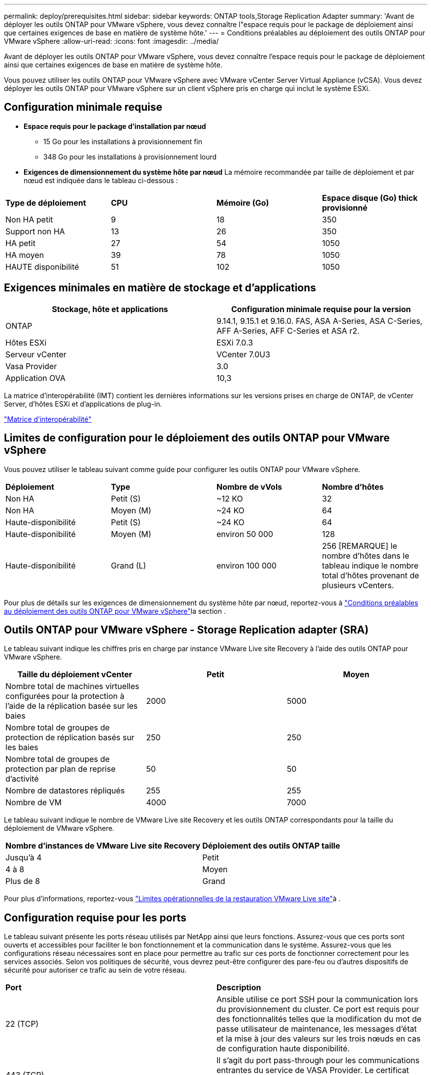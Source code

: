 ---
permalink: deploy/prerequisites.html 
sidebar: sidebar 
keywords: ONTAP tools,Storage Replication Adapter 
summary: 'Avant de déployer les outils ONTAP pour VMware vSphere, vous devez connaître l"espace requis pour le package de déploiement ainsi que certaines exigences de base en matière de système hôte.' 
---
= Conditions préalables au déploiement des outils ONTAP pour VMware vSphere
:allow-uri-read: 
:icons: font
:imagesdir: ../media/


[role="lead"]
Avant de déployer les outils ONTAP pour VMware vSphere, vous devez connaître l'espace requis pour le package de déploiement ainsi que certaines exigences de base en matière de système hôte.

Vous pouvez utiliser les outils ONTAP pour VMware vSphere avec VMware vCenter Server Virtual Appliance (vCSA). Vous devez déployer les outils ONTAP pour VMware vSphere sur un client vSphere pris en charge qui inclut le système ESXi.



== Configuration minimale requise

* *Espace requis pour le package d'installation par nœud*
+
** 15 Go pour les installations à provisionnement fin
** 348 Go pour les installations à provisionnement lourd


* *Exigences de dimensionnement du système hôte par nœud*
La mémoire recommandée par taille de déploiement et par nœud est indiquée dans le tableau ci-dessous :


|===


| *Type de déploiement* | *CPU* | *Mémoire (Go)* | *Espace disque (Go) thick provisionné* 


| Non HA petit | 9 | 18 | 350 


| Support non HA | 13 | 26 | 350 


| HA petit | 27 | 54 | 1050 


| HA moyen | 39 | 78 | 1050 


| HAUTE disponibilité | 51 | 102 | 1050 
|===


== Exigences minimales en matière de stockage et d'applications

|===
| Stockage, hôte et applications | Configuration minimale requise pour la version 


| ONTAP | 9.14.1, 9.15.1 et 9.16.0. FAS, ASA A-Series, ASA C-Series, AFF A-Series, AFF C-Series et ASA r2. 


| Hôtes ESXi | ESXi 7.0.3 


| Serveur vCenter | VCenter 7.0U3 


| Vasa Provider | 3.0 


| Application OVA | 10,3 
|===
La matrice d'interopérabilité (IMT) contient les dernières informations sur les versions prises en charge de ONTAP, de vCenter Server, d'hôtes ESXi et d'applications de plug-in.

https://imt.netapp.com/matrix/imt.jsp?components=105475;&solution=1777&isHWU&src=IMT["Matrice d'interopérabilité"^]



== Limites de configuration pour le déploiement des outils ONTAP pour VMware vSphere

Vous pouvez utiliser le tableau suivant comme guide pour configurer les outils ONTAP pour VMware vSphere.

|===


| *Déploiement* | *Type* | *Nombre de vVols* | *Nombre d'hôtes* 


| Non HA | Petit (S) | ~12 KO | 32 


| Non HA | Moyen (M) | ~24 KO | 64 


| Haute-disponibilité | Petit (S) | ~24 KO | 64 


| Haute-disponibilité | Moyen (M) | environ 50 000 | 128 


| Haute-disponibilité | Grand (L) | environ 100 000 | 256 [REMARQUE] le nombre d'hôtes dans le tableau indique le nombre total d'hôtes provenant de plusieurs vCenters. 
|===
Pour plus de détails sur les exigences de dimensionnement du système hôte par nœud, reportez-vous à link:../deploy/prerequisites.html["Conditions préalables au déploiement des outils ONTAP pour VMware vSphere"]la section .



== Outils ONTAP pour VMware vSphere - Storage Replication adapter (SRA)

Le tableau suivant indique les chiffres pris en charge par instance VMware Live site Recovery à l'aide des outils ONTAP pour VMware vSphere.

|===
| *Taille du déploiement vCenter* | *Petit* | *Moyen* 


| Nombre total de machines virtuelles configurées pour la protection à l'aide de la réplication basée sur les baies | 2000 | 5000 


| Nombre total de groupes de protection de réplication basés sur les baies | 250 | 250 


| Nombre total de groupes de protection par plan de reprise d'activité | 50 | 50 


| Nombre de datastores répliqués | 255 | 255 


| Nombre de VM | 4000 | 7000 
|===
Le tableau suivant indique le nombre de VMware Live site Recovery et les outils ONTAP correspondants pour la taille du déploiement de VMware vSphere.

|===


| *Nombre d'instances de VMware Live site Recovery* | *Déploiement des outils ONTAP taille* 


| Jusqu'à 4 | Petit 


| 4 à 8 | Moyen 


| Plus de 8 | Grand 
|===
Pour plus d'informations, reportez-vous https://docs.vmware.com/en/VMware-Live-Recovery/services/vmware-live-site-recovery/GUID-3AD7D565-8A27-450C-8493-7B53F995BB14.html["Limites opérationnelles de la restauration VMware Live site"]à .



== Configuration requise pour les ports

Le tableau suivant présente les ports réseau utilisés par NetApp ainsi que leurs fonctions. Assurez-vous que ces ports sont ouverts et accessibles pour faciliter le bon fonctionnement et la communication dans le système. Assurez-vous que les configurations réseau nécessaires sont en place pour permettre au trafic sur ces ports de fonctionner correctement pour les services associés. Selon vos politiques de sécurité, vous devrez peut-être configurer des pare-feu ou d'autres dispositifs de sécurité pour autoriser ce trafic au sein de votre réseau.

|===


| *Port* | *Description* 


| 22 (TCP) | Ansible utilise ce port SSH pour la communication lors du provisionnement du cluster. Ce port est requis pour des fonctionnalités telles que la modification du mot de passe utilisateur de maintenance, les messages d'état et la mise à jour des valeurs sur les trois nœuds en cas de configuration haute disponibilité. 


| 443 (TCP) | Il s'agit du port pass-through pour les communications entrantes du service de VASA Provider. Le certificat auto-signé du fournisseur VASA et le certificat CA personnalisé sont hébergés sur ce port. 


| 8443 (TCP) | Ce port héberge la documentation de l'API via swagger et l'application de l'interface utilisateur Manager. 


| 2379 (TCP) | Il s'agit du port par défaut pour les demandes client telles que obtenir, mettre, supprimer ou surveiller les clés dans le magasin de valeurs de clé etcd. 


| 2380 (TCP) | Il s'agit du port par défaut pour la communication serveur à serveur pour le cluster ETCD utilisé pour l'algorithme de consensus raft sur lequel etcd s'appuie pour la réplication et la cohérence des données. 


| 7472 (TCP+UDP) | Il s'agit du port de service de metrics prometheus. 


| 7946 (TCP+UDP) | Ce port est utilisé pour la détection du réseau de conteneurs docker. 


| 9083 (TCP) | Ce port est un port de service utilisé en interne pour le service du fournisseur VASA. 


| 1162 (UDP) | Il s'agit du port SNMP trap Packets. 


| 6443 (TCP) | Source : nœuds agents RKE2. Destination : nœuds de serveur REK2. Description : API Kubernetes 


| 9345 (TCP) | Source : nœuds agents RKE2. Destination : nœuds de serveur REK2. Description : API superviseur REK2 


| 8472 (TCP+UDP) | Tous les nœuds doivent pouvoir atteindre d'autres nœuds sur le port UDP 8472 lorsque Flannel VXLAN est utilisé. Source : tous les nœuds RKE2. Destination : tous les nœuds REK2. Description: Canal CNI avec VXLAN 


| 10250 (TCP) | Source : tous les nœuds RKE2. Destination : tous les nœuds REK2. Description : mesures Kubelet 


| 30000-32767 (TCP) | Source : tous les nœuds RKE2. Destination : tous les nœuds REK2. Description : plage de ports NodePort 


| 123 (TCP) | Ntpd utilise ce port pour effectuer la validation du serveur ntp. 
|===


== Contrôles préalables au déploiement

Assurez-vous que les éléments suivants sont en place avant de poursuivre le déploiement :

* L'environnement vCenter Server est configuré et configuré.
* Les informations d'identification du serveur vCenter parent pour déployer l'OVA sont en place.
* Vous disposez des informations de connexion de votre instance de serveur vCenter à laquelle les outils ONTAP pour VMware vSphere se connecteront au post-déploiement, pour inscription.
* Le cache du navigateur est supprimé.
* Assurez-vous que vous disposez de trois adresses IP disponibles pour un déploiement non HA : une adresse IP libre pour l'équilibreur de charge, une adresse IP libre pour le plan de contrôle Kubernetes et une adresse IP pour le nœud. Pour un déploiement haute disponibilité, en plus de ces trois adresses IP, vous aurez besoin de deux adresses IP supplémentaires pour les deuxième et troisième nœuds. Les noms d'hôte doivent être mappés aux adresses IP libres sur le DNS avant l'attribution. Les cinq adresses IP doivent se trouver sur le même VLAN que celui sélectionné pour le déploiement.
* Assurez-vous que le nom de domaine sur lequel le certificat est émis est mappé à l'adresse IP virtuelle dans un déploiement multi-vCenter où les certificats d'autorité de certification personnalisée sont obligatoires. _Nslookup_ vérifiez le nom de domaine pour vérifier si le domaine est résolu à l'adresse IP prévue. Les certificats doivent être créés avec le nom de domaine et l'adresse IP de l'adresse IP de l'équilibreur de charge.

